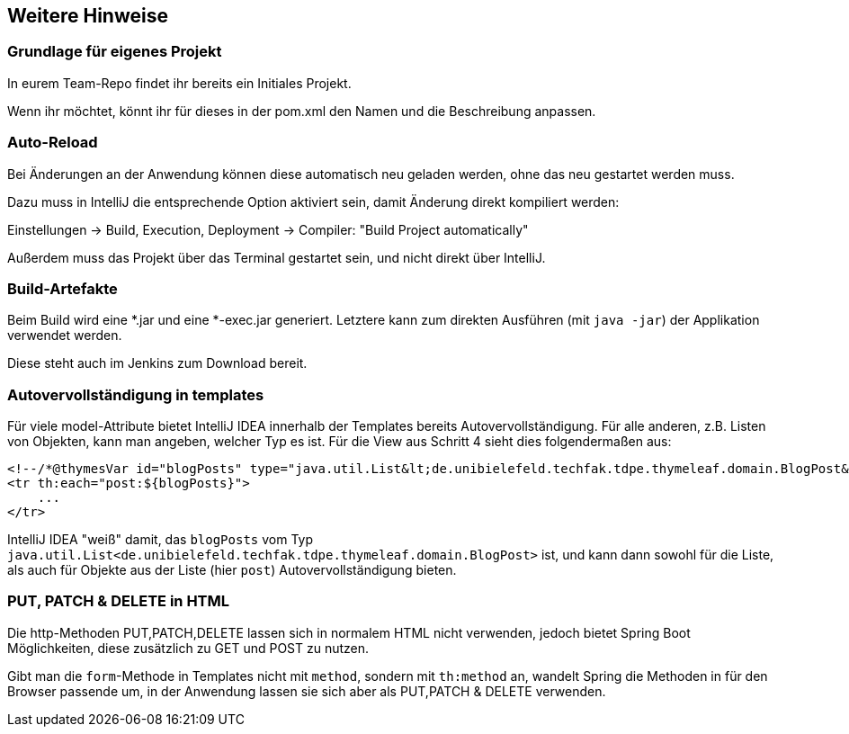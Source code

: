 == Weitere Hinweise

=== Grundlage für eigenes Projekt

In eurem Team-Repo findet ihr bereits ein Initiales Projekt.

Wenn ihr möchtet, könnt ihr für dieses in der pom.xml den Namen und die Beschreibung anpassen.


=== Auto-Reload

Bei Änderungen an der Anwendung können diese automatisch neu geladen werden,
ohne das neu gestartet werden muss.

Dazu muss in IntelliJ die entsprechende Option aktiviert sein, damit Änderung direkt kompiliert werden:

Einstellungen -> Build, Execution, Deployment -> Compiler: "Build Project automatically"

Außerdem muss das Projekt über das Terminal gestartet sein, und nicht direkt über IntelliJ.


=== Build-Artefakte

Beim Build wird eine *.jar und eine *-exec.jar generiert.
Letztere kann zum direkten Ausführen (mit `java -jar`) der Applikation verwendet werden.

Diese steht auch im Jenkins zum Download bereit.

=== Autovervollständigung in templates

Für viele model-Attribute bietet IntelliJ IDEA innerhalb der Templates bereits Autovervollständigung.
Für alle anderen, z.B. Listen von Objekten, kann man angeben, welcher Typ es ist.
Für die View aus Schritt 4 sieht dies folgendermaßen aus:

[source,html]
----
<!--/*@thymesVar id="blogPosts" type="java.util.List&lt;de.unibielefeld.techfak.tdpe.thymeleaf.domain.BlogPost&gt;"*/-->
<tr th:each="post:${blogPosts}">
    ...
</tr>
----
IntelliJ IDEA "weiß" damit, das `blogPosts`
vom Typ `java.util.List<de.unibielefeld.techfak.tdpe.thymeleaf.domain.BlogPost>` ist,
und kann dann sowohl für die Liste, als auch für Objekte aus der Liste (hier `post`) Autovervollständigung bieten.


=== PUT, PATCH & DELETE in HTML

Die http-Methoden PUT,PATCH,DELETE lassen sich in normalem HTML nicht verwenden,
jedoch bietet Spring Boot Möglichkeiten, diese zusätzlich zu GET und POST zu nutzen.

Gibt man die `form`-Methode in Templates nicht mit `method`, sondern mit
`th:method` an, wandelt Spring die Methoden in für den Browser passende um, in der  Anwendung lassen sie sich aber als PUT,PATCH & DELETE verwenden.
